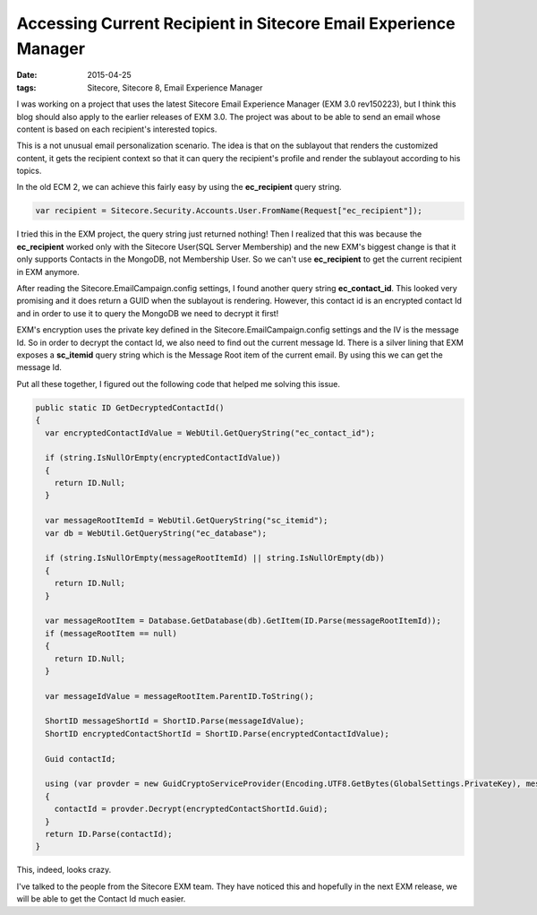 Accessing Current Recipient in Sitecore Email Experience Manager
=======================================================================

:date: 2015-04-25
:tags: Sitecore, Sitecore 8, Email Experience Manager

I was working on a project that uses the latest Sitecore Email Experience Manager (EXM 3.0 rev150223), but I think this blog should also apply to the earlier releases of EXM 3.0. The project was about to be able to send an email whose content is based on each recipient's interested topics. 

This is a not unusual email personalization scenario. The idea is that on the sublayout that renders the customized content, it gets the recipient context so that it can query the recipient's profile and render the sublayout according to his topics.

In the old ECM 2, we can achieve this fairly easy by using the **ec_recipient** query string.

.. code-block:: c#

	var recipient = Sitecore.Security.Accounts.User.FromName(Request["ec_recipient"]);

I tried this in the EXM project, the query string just returned nothing! Then I realized that this was because the **ec_recipient** worked only with the Sitecore User(SQL Server Membership) and the new EXM's biggest change is that it only supports Contacts in the MongoDB, not Membership User. So we can't use **ec_recipient** to get the current recipient in EXM anymore.

After reading the Sitecore.EmailCampaign.config settings, I found another query string **ec_contact_id**. This looked very promising and it does return a GUID when the sublayout is rendering. However, this contact id is an encrypted contact Id and in order to use it to query the MongoDB we need to decrypt it first!

EXM's encryption uses the private key defined in the Sitecore.EmailCampaign.config settings and the IV is the message Id. So in order to decrypt the contact Id, we also need to find out the current message Id. There is a silver lining that EXM exposes a **sc_itemid** query string which is the Message Root item of the current email. By using this we can get the message Id.


Put all these together, I figured out the following code that helped me solving this issue.

.. code-block:: c#

    public static ID GetDecryptedContactId()
    {
      var encryptedContactIdValue = WebUtil.GetQueryString("ec_contact_id");

      if (string.IsNullOrEmpty(encryptedContactIdValue))
      {
        return ID.Null;
      }

      var messageRootItemId = WebUtil.GetQueryString("sc_itemid");
      var db = WebUtil.GetQueryString("ec_database");

      if (string.IsNullOrEmpty(messageRootItemId) || string.IsNullOrEmpty(db))
      {
        return ID.Null;
      }

      var messageRootItem = Database.GetDatabase(db).GetItem(ID.Parse(messageRootItemId));
      if (messageRootItem == null)
      {
        return ID.Null;
      }

      var messageIdValue = messageRootItem.ParentID.ToString();

      ShortID messageShortId = ShortID.Parse(messageIdValue);
      ShortID encryptedContactShortId = ShortID.Parse(encryptedContactIdValue);

      Guid contactId;

      using (var provder = new GuidCryptoServiceProvider(Encoding.UTF8.GetBytes(GlobalSettings.PrivateKey), messageShortId.Guid.ToByteArray()))
      {
        contactId = provder.Decrypt(encryptedContactShortId.Guid);
      }
      return ID.Parse(contactId);
    }

This, indeed, looks crazy. 

I've talked to the people from the Sitecore EXM team. They have noticed this and hopefully in the next EXM release, we will be able to get the Contact Id much easier. 
